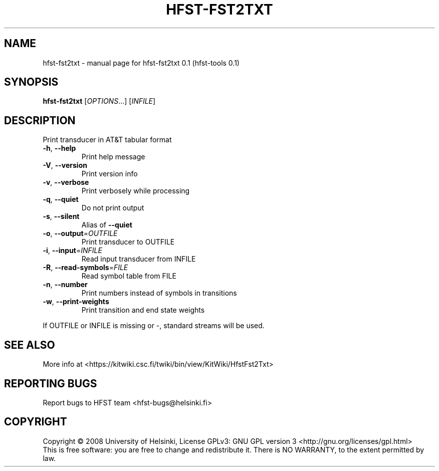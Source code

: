 .\" DO NOT MODIFY THIS FILE!  It was generated by help2man 1.36.
.TH HFST-FST2TXT "1" "September 2009" "HFST" "User Commands"
.SH NAME
hfst-fst2txt \- manual page for hfst-fst2txt 0.1 (hfst-tools 0.1)
.SH SYNOPSIS
.B hfst-fst2txt
[\fIOPTIONS\fR...] [\fIINFILE\fR]
.SH DESCRIPTION
Print transducer in AT&T tabular format
.TP
\fB\-h\fR, \fB\-\-help\fR
Print help message
.TP
\fB\-V\fR, \fB\-\-version\fR
Print version info
.TP
\fB\-v\fR, \fB\-\-verbose\fR
Print verbosely while processing
.TP
\fB\-q\fR, \fB\-\-quiet\fR
Do not print output
.TP
\fB\-s\fR, \fB\-\-silent\fR
Alias of \fB\-\-quiet\fR
.TP
\fB\-o\fR, \fB\-\-output\fR=\fIOUTFILE\fR
Print transducer to OUTFILE
.TP
\fB\-i\fR, \fB\-\-input\fR=\fIINFILE\fR
Read input transducer from INFILE
.TP
\fB\-R\fR, \fB\-\-read\-symbols\fR=\fIFILE\fR
Read symbol table from FILE
.TP
\fB\-n\fR, \fB\-\-number\fR
Print numbers instead of symbols in transitions
.TP
\fB\-w\fR, \fB\-\-print\-weights\fR
Print transition and end state weights
.PP
If OUTFILE or INFILE is missing or \-,
standard streams will be used.
.SH "SEE ALSO"
More info at <https://kitwiki.csc.fi/twiki/bin/view/KitWiki/HfstFst2Txt>
.SH "REPORTING BUGS"
Report bugs to HFST team <hfst\-bugs@helsinki.fi>
.SH COPYRIGHT
Copyright \(co 2008 University of Helsinki,
License GPLv3: GNU GPL version 3 <http://gnu.org/licenses/gpl.html>
.br
This is free software: you are free to change and redistribute it.
There is NO WARRANTY, to the extent permitted by law.
